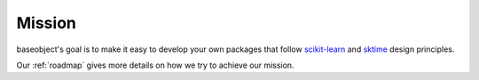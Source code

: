 .. _mission:

=======
Mission
=======

baseobject's goal is to make it easy to develop your own packages that
follow `scikit-learn`_ and `sktime`_ design principles.

Our :ref:`roadmap` gives more details on how we try to achieve our mission.

.. _scikit-learn: https://scikit-learn.org/stable/index.html
.. _sktime: https://www.sktime.org/en/stable/index.html
